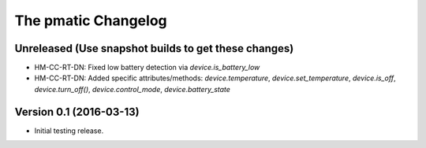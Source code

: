 The pmatic Changelog
====================

Unreleased (Use snapshot builds to get these changes)
-----------------------------------------------------

* HM-CC-RT-DN: Fixed low battery detection via `device.is_battery_low`
* HM-CC-RT-DN: Added specific attributes/methods: `device.temperature`, `device.set_temperature`,
  `device.is_off`, `device.turn_off()`, `device.control_mode`, `device.battery_state`

Version 0.1 (2016-03-13)
------------------------

* Initial testing release.
